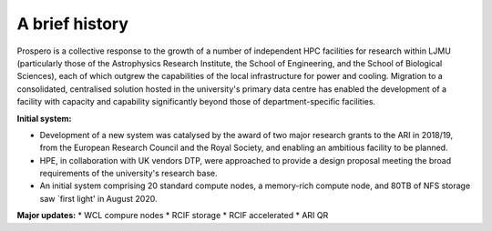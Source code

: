 A brief history
=====

Prospero is a collective response to the growth of a number of independent HPC facilities for research within LJMU (particularly those of the Astrophysics Research Institute, the School of Engineering, and the School of Biological Sciences), each of which outgrew the capabilities of the local infrastructure for power and cooling. Migration to a consolidated, centralised solution hosted in the university's primary data centre has enabled the development of a facility with capacity and capability significantly beyond those of department-specific facilities.

**Initial system:**

* Development of a new system was catalysed by the award of two major research grants to the ARI in 2018/19, from the European Research Council and the Royal Society, and enabling an ambitious facility to be planned. 
* HPE, in collaboration with UK vendors DTP, were approached to provide a design proposal meeting the broad requirements of the university's research base.
* An initial system comprising 20 standard compute nodes, a memory-rich compute node, and 80TB of NFS storage saw `first light' in August 2020. 

**Major updates:**
* WCL compure nodes
* RCIF storage
* RCIF accelerated
* ARI QR




